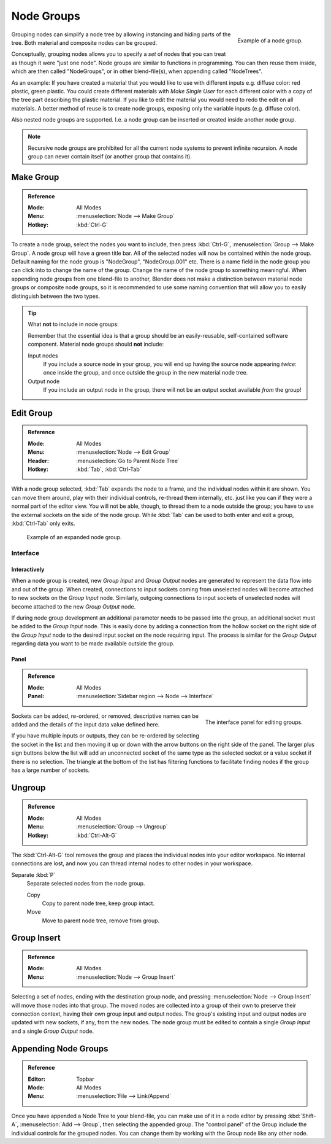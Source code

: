 .. _bpy.types.NodeGroup:

.. Editors Note: This page gets copied into :doc:`</compositing/types/groups.rst>`
.. --- copy below this line ---

***********
Node Groups
***********

.. figure:: /images/interface_controls_nodes_groups_node-group-example.png
   :align: right

   Example of a node group.

Grouping nodes can simplify a node tree by allowing instancing and hiding parts of the tree.
Both material and composite nodes can be grouped.

Conceptually, grouping nodes allows you to specify a *set* of nodes that you can treat as
though it were "just one node". Node groups are similar to functions in programming.
You can then reuse them inside, which are then called "NodeGroups",
or in other blend-file(s), when appending called "NodeTrees".

As an example: If you have created a material that you would like to use with different inputs
e.g. diffuse color: red plastic, green plastic. You could create different materials with *Make Single User*
for each different color with a copy of the tree part describing the plastic material.
If you like to edit the material you would need to redo the edit on all materials.
A better method of reuse is to create node groups, exposing only the variable inputs (e.g. diffuse color).

Also nested node groups are supported. I.e. a node group can be inserted or created inside another node group.

.. note::

   Recursive node groups are prohibited for all the current node systems to prevent infinite recursion.
   A node group can never contain itself (or another group that contains it).


Make Group
==========

.. admonition:: Reference
   :class: refbox

   :Mode:      All Modes
   :Menu:      :menuselection:`Node --> Make Group`
   :Hotkey:    :kbd:`Ctrl-G`

To create a node group, select the nodes you want to include, then
press :kbd:`Ctrl-G`, :menuselection:`Group --> Make Group`.
A node group will have a green title bar. All of the selected nodes will now be contained within the node group.
Default naming for the node group is "NodeGroup", "NodeGroup.001" etc.
There is a name field in the node group you can click into to change the name of the group.
Change the name of the node group to something meaningful.
When appending node groups from one blend-file to another,
Blender does not make a distinction between material node groups or composite node groups,
so it is recommended to use some naming convention that will allow you to easily distinguish between the two types.

.. tip:: What **not** to include in node groups:

   Remember that the essential idea is that a group should be an easily-reusable,
   self-contained software component. Material node groups should **not** include:

   Input nodes
      If you include a source node in your group,
      you will end up having the source node appearing *twice*: once inside the group,
      and once outside the group in the new material node tree.
   Output node
      If you include an output node in the group, there will not be an output socket available *from* the group!


Edit Group
==========

.. admonition:: Reference
   :class: refbox

   :Mode:      All Modes
   :Menu:      :menuselection:`Node --> Edit Group`
   :Header:    :menuselection:`Go to Parent Node Tree`
   :Hotkey:    :kbd:`Tab`, :kbd:`Ctrl-Tab`

With a node group selected, :kbd:`Tab` expands the node to a frame, and the individual nodes within
it are shown. You can move them around, play with their individual controls, re-thread them internally, etc.
just like you can if they were a normal part of the editor view. You will not be able, though,
to thread them to a node outside the group; you have to use the external sockets on the side of the node group.
While :kbd:`Tab` can be used to both enter and exit a group, :kbd:`Ctrl-Tab` only exits.

.. figure:: /images/render_cycles_optimizations_reducing-noise_glass-group.png
   :width: 620px

   Example of an expanded node group.


Interface
---------

Interactively
^^^^^^^^^^^^^

When a node group is created, new *Group Input* and *Group Output* nodes are generated
to represent the data flow into and out of the group. When created, connections to input sockets coming
from unselected nodes will become attached to new sockets on the *Group Input* node.
Similarly, outgoing connections to input sockets of unselected nodes will become attached to
the new *Group Output* node.

If during node group development an additional parameter needs to be passed into the group,
an additional socket must be added to the *Group Input* node.
This is easily done by adding a connection from the hollow socket on the right side of the *Group Input* node
to the desired input socket on the node requiring input.
The process is similar for the *Group Output* regarding data
you want to be made available outside the group.


Panel
^^^^^

.. admonition:: Reference
   :class: refbox

   :Mode:      All Modes
   :Panel:     :menuselection:`Sidebar region --> Node --> Interface`

.. figure:: /images/interface_controls_nodes_groups_interface-panel.png
   :align: right

   The interface panel for editing groups.

Sockets can be added, re-ordered, or removed, descriptive names can be added and
the details of the input data value defined here.

If you have multiple inputs or outputs, they can be re-ordered by selecting the socket in the list
and then moving it up or down with the arrow buttons on the right side of the panel.
The larger plus sign buttons below the list will add an unconnected socket of the same type
as the selected socket or a value socket if there is no selection.
The triangle at the bottom of the list has filtering functions to facilitate finding nodes
if the group has a large number of sockets.


Ungroup
=======

.. admonition:: Reference
   :class: refbox

   :Mode:      All Modes
   :Menu:      :menuselection:`Group --> Ungroup`
   :Hotkey:    :kbd:`Ctrl-Alt-G`

The :kbd:`Ctrl-Alt-G` tool removes the group and places the individual nodes into your editor workspace.
No internal connections are lost, and now you can thread internal nodes to other nodes in your workspace.

Separate :kbd:`P`
   Separate selected nodes from the node group.

   Copy
      Copy to parent node tree, keep group intact.
   Move
      Move to parent node tree, remove from group.


Group Insert
============

.. admonition:: Reference
   :class: refbox

   :Mode:      All Modes
   :Menu:      :menuselection:`Node --> Group Insert`

.. move node into selected group

Selecting a set of nodes, ending with the destination group node,
and pressing :menuselection:`Node --> Group Insert` will move those nodes into that group.
The moved nodes are collected into a group of their own to preserve their connection context,
having their own group input and output nodes.
The group's existing input and output nodes are updated with new sockets, if any, from the new nodes.
The node group must be edited to contain a single *Group Input* and a single *Group Output* node.


Appending Node Groups
=====================

.. admonition:: Reference
   :class: refbox

   :Editor:    Topbar
   :Mode:      All Modes
   :Menu:      :menuselection:`File --> Link/Append`

Once you have appended a Node Tree to your blend-file, you can make use of it in a node editor by
pressing :kbd:`Shift-A`, :menuselection:`Add --> Group`, then selecting the appended group.
The "control panel" of the Group include the individual controls for the grouped nodes.
You can change them by working with the Group node like any other node.
